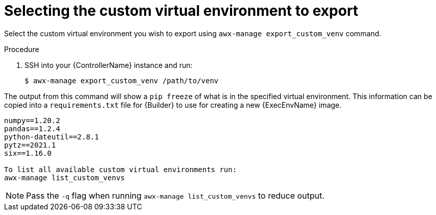 
[id="select-custom-venv-export"]

= Selecting the custom virtual environment to export

[role="_abstract"]
Select the custom virtual environment you wish to export using `awx-manage export_custom_venv` command.

.Procedure

. SSH into your {ControllerName} instance and run:
+
-----
$ awx-manage export_custom_venv /path/to/venv
-----

The output from this command will show a `pip freeze` of what is in the specified virtual environment.
This information can be copied into a `requirements.txt` file for {Builder} to use for creating a new {ExecEnvName} image.

-----
numpy==1.20.2
pandas==1.2.4
python-dateutil==2.8.1
pytz==2021.1
six==1.16.0

To list all available custom virtual environments run:
awx-manage list_custom_venvs
-----

[NOTE]
====
Pass the `-q` flag when running `awx-manage list_custom_venvs` to reduce output.
====

